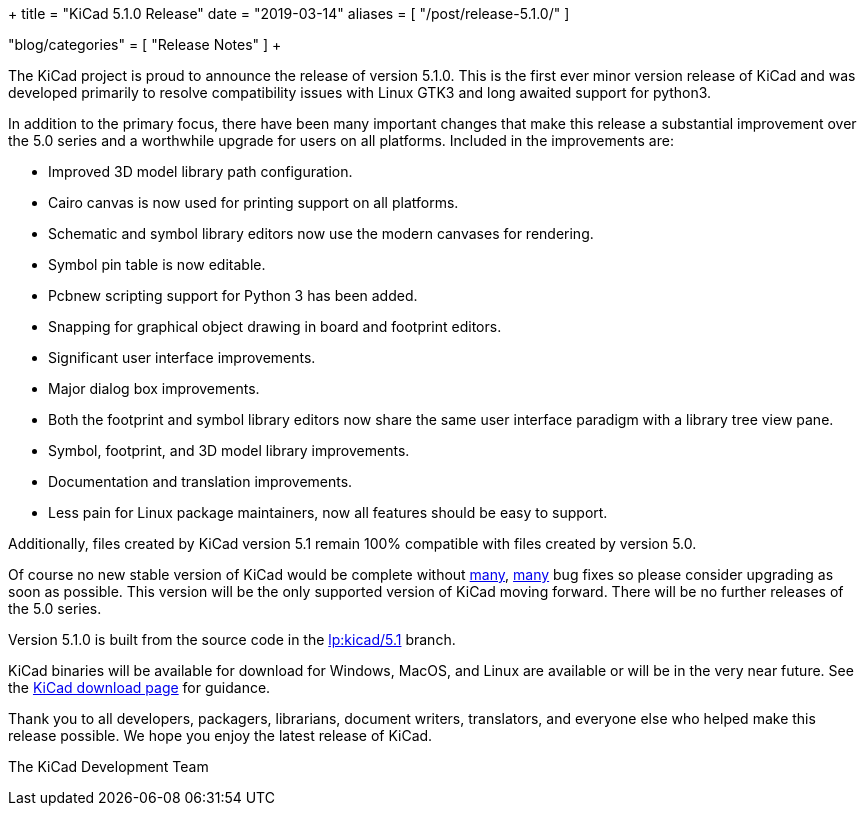 +++
title = "KiCad 5.1.0 Release"
date = "2019-03-14"
aliases = [
    "/post/release-5.1.0/"
]

"blog/categories" = [
    "Release Notes"
]
+++

:icons: 
:iconsdir: /img/icons/

The KiCad project is proud to announce the release of version 5.1.0.
This is the first ever minor version release of KiCad and was developed
primarily to resolve compatibility issues with Linux GTK3 and long
awaited support for python3.

In addition to the primary focus, there have been many important changes
that make this release a substantial improvement over the 5.0 series and
a worthwhile upgrade for users on all platforms.  Included in the
improvements are:

- Improved 3D model library path configuration.
- Cairo canvas is now used for printing support on all platforms.
- Schematic and symbol library editors now use the modern canvases for
  rendering.
- Symbol pin table is now editable.
- Pcbnew scripting support for Python 3 has been added.
- Snapping for graphical object drawing in board and footprint editors.
- Significant user interface improvements.
- Major dialog box improvements.
- Both the footprint and symbol library editors now share the same
  user interface paradigm with a library tree view pane.
- Symbol, footprint, and 3D model library improvements.
- Documentation and translation improvements.
- Less pain for Linux package maintainers, now all features should be
  easy to support.

Additionally, files created by KiCad version 5.1 remain 100%
compatible with files created by version 5.0.

Of course no new stable version of KiCad would be complete without
https://launchpad.net/kicad/5.0/5.1.0-rc2[many],
https://launchpad.net/kicad/5.0/5.1.0[many] bug fixes so please
consider upgrading as soon as possible.  This version will be
the only supported version of KiCad moving forward.  There will
be no further releases of the 5.0 series.

Version 5.1.0 is built from the source code in the
link:https://git.launchpad.net/kicad/log/?h=5.1[lp:kicad/5.1]
branch.

KiCad binaries will be available for download for Windows, MacOS, and
Linux are available or will be in the very near future.  See the
http://www.kicad.org/download/[KiCad download page] for guidance.

Thank you to all developers, packagers, librarians, document writers,
translators, and everyone else who helped make this release possible.
We hope you enjoy the latest release of KiCad.

The KiCad Development Team
